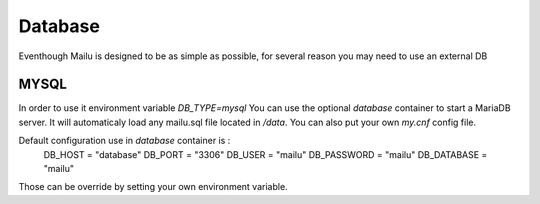Database
================

Eventhough Mailu is designed to be as simple as possible,
for several reason you may need to use an external DB

MYSQL
----
In order to use it environment variable `DB_TYPE=mysql`
You can use the optional `database` container to start a MariaDB server.
It will automaticaly load any mailu.sql file located in `/data`.
You can also put your own `my.cnf` config file.

Default configuration use in `database` container is :
    DB_HOST = "database"
    DB_PORT = "3306"
    DB_USER = "mailu"
    DB_PASSWORD = "mailu"
    DB_DATABASE = "mailu"
Those can be override by setting your own environment variable.
